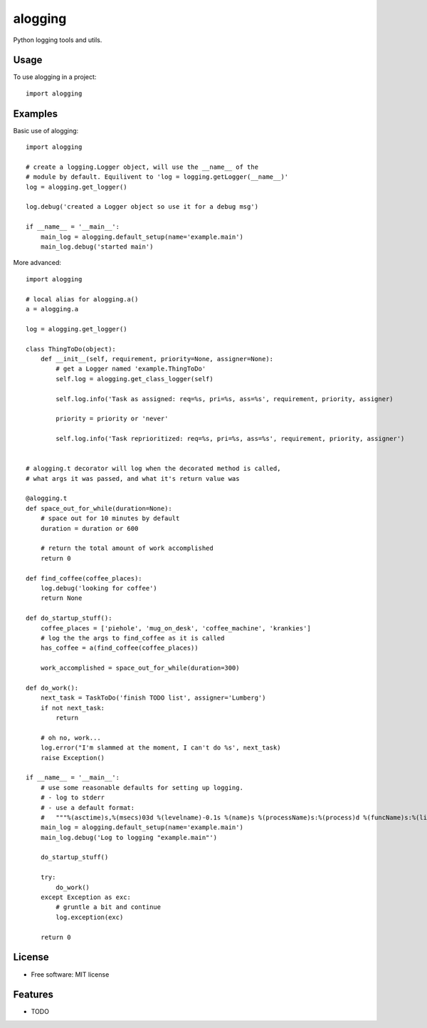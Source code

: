 ========
alogging
========


.. image:: https://img.shields.io/pypi/v/alogging.svg
        :target: https://pypi.python.org/pypi/alogging

.. image:: https://img.shields.io/travis/alikins/alogging.svg
        :target: https://travis-ci.org/alikins/alogging

.. image:: https://readthedocs.org/projects/alogging/badge/?version=latest
        :target: https://alogging.readthedocs.io/en/latest/?badge=latest
        :alt: Documentation Status

.. image:: https://pyup.io/repos/github/alikins/alogging/shield.svg
     :target: https://pyup.io/repos/github/alikins/alogging/
     :alt: Updates


Python logging tools and utils.


Usage
-----

To use alogging in a project::

    import alogging

Examples
--------

Basic use of alogging::

    import alogging

    # create a logging.Logger object, will use the __name__ of the
    # module by default. Equilivent to 'log = logging.getLogger(__name__)'
    log = alogging.get_logger()

    log.debug('created a Logger object so use it for a debug msg')

    if __name__ = '__main__':
        main_log = alogging.default_setup(name='example.main')
        main_log.debug('started main')

More advanced::

    import alogging

    # local alias for alogging.a()
    a = alogging.a

    log = alogging.get_logger()

    class ThingToDo(object):
        def __init__(self, requirement, priority=None, assigner=None):
            # get a Logger named 'example.ThingToDo'
            self.log = alogging.get_class_logger(self)

            self.log.info('Task as assigned: req=%s, pri=%s, ass=%s', requirement, priority, assigner)

            priority = priority or 'never'

            self.log.info('Task reprioritized: req=%s, pri=%s, ass=%s', requirement, priority, assigner')


    # alogging.t decorator will log when the decorated method is called,
    # what args it was passed, and what it's return value was

    @alogging.t
    def space_out_for_while(duration=None):
        # space out for 10 minutes by default
        duration = duration or 600

        # return the total amount of work accomplished
        return 0

    def find_coffee(coffee_places):
        log.debug('looking for coffee')
        return None

    def do_startup_stuff():
        coffee_places = ['piehole', 'mug_on_desk', 'coffee_machine', 'krankies']
        # log the the args to find_coffee as it is called
        has_coffee = a(find_coffee(coffee_places))

        work_accomplished = space_out_for_while(duration=300)

    def do_work():
        next_task = TaskToDo('finish TODO list', assigner='Lumberg')
        if not next_task:
            return

        # oh no, work...
        log.error("I'm slammed at the moment, I can't do %s', next_task)
        raise Exception()

    if __name__ = '__main__':
        # use some reasonable defaults for setting up logging.
        # - log to stderr
        # - use a default format:
        #   """%(asctime)s,%(msecs)03d %(levelname)-0.1s %(name)s %(processName)s:%(process)d %(funcName)s:%(lineno)d - %(message)s"""
        main_log = alogging.default_setup(name='example.main')
        main_log.debug('Log to logging "example.main"')

        do_startup_stuff()

        try:
            do_work()
        except Exception as exc:
            # gruntle a bit and continue
            log.exception(exc)

        return 0


License
-------

* Free software: MIT license


Features
--------

* TODO
